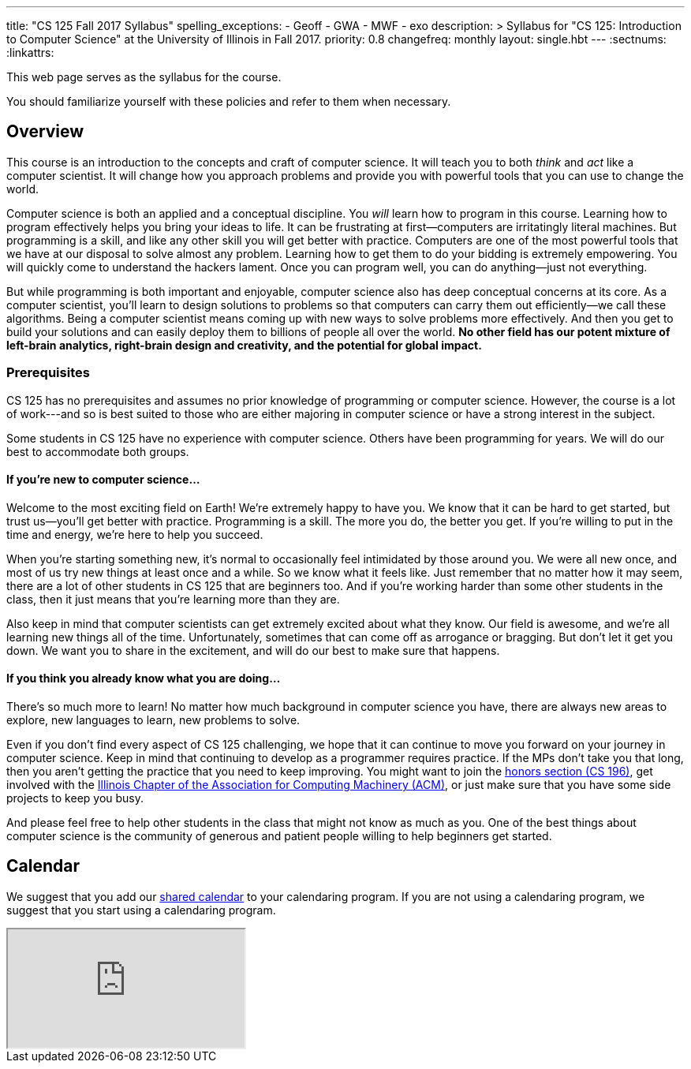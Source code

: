---
title: "CS 125 Fall 2017 Syllabus"
spelling_exceptions:
  - Geoff
  - GWA
  - MWF
  - exo
description: >
  Syllabus for "CS 125: Introduction to Computer Science" at the University of
  Illinois in Fall 2017.
priority: 0.8
changefreq: monthly
layout: single.hbt
---
:sectnums:
:linkattrs:

[.hidden-print]
--
[.lead]
//
This web page serves as the syllabus for the course.

You should familiarize yourself with these policies and refer to them when
necessary.
--

== Overview

[.lead]
//
This course is an introduction to the concepts and craft of computer science.
//
It will teach you to both _think_ and _act_ like a computer scientist.
//
It will change how you approach problems and provide you with powerful tools
that you can use to change the world.

Computer science is both an applied and a conceptual discipline.
//
You _will_ learn how to program in this course.
//
Learning how to program effectively helps you bring your ideas to life.
//
It can be frustrating at first&mdash;computers are irritatingly literal
machines.
//
But programming is a skill, and like any other skill you will get better with
practice.
//
Computers are one of the most powerful tools that we have at our disposal to
solve almost any problem.
//
Learning how to get them to do your bidding is extremely empowering.
//
You will quickly come to understand the hackers lament.
//
Once you can program well, you can do anything&mdash;just not everything.

But while programming is both important and enjoyable, computer science also
has deep conceptual concerns at its core.
//
As a computer scientist, you'll learn to design solutions to problems so that
computers can carry them out efficiently&mdash;we call these algorithms.
//
Being a computer scientist means coming up with new ways to solve problems
more effectively.
//
And then you get to build your solutions and can easily deploy them to
billions of people all over the world.
//
**No other field has our potent mixture of left-brain analytics, right-brain
design and creativity, and the potential for global impact.**

=== Prerequisites

[.lead]
//
CS 125 has no prerequisites and assumes no prior knowledge of programming or
computer science.
//
However, the course is a lot of work---and so is best suited to those who are
either majoring in computer science or have a strong interest in the subject.

Some students in CS 125 have no experience with computer science.
//
Others have been programming for years.
//
We will do our best to accommodate both groups.

==== If you're new to computer science...

Welcome to the most exciting field on Earth!
//
We're extremely happy to have you.
//
We know that it can be hard to get started, but trust us&mdash;you'll get
better with practice.
//
Programming is a skill.
//
The more you do, the better you get.
//
If you're willing to put in the time and energy, we're here to help you
succeed.

When you're starting something new, it's normal to occasionally feel
intimidated by those around you.
//
We were all new once, and most of us try new things at least once and a while.
//
So we know what it feels like.
//
Just remember that no matter how it may seem, there are a lot of other
students in CS 125 that are beginners too.
//
And if you're working harder than some other students in the class, then it
just means that you're learning more than they are.

Also keep in mind that computer scientists can get extremely excited about
what they know.
//
Our field is awesome, and we're all learning new things all of the time.
//
Unfortunately, sometimes that can come off as arrogance or bragging.
//
But don't let it get you down.
//
We want you to share in the excitement, and will do our best to make sure that
happens.

==== If you think you already know what you are doing...

There's so much more to learn!
//
No matter how much background in computer science you have, there are always
new areas to explore, new languages to learn, new problems to solve.

Even if you don't find every aspect of CS 125 challenging, we hope that it can
continue to move you forward on your journey in computer science.
//
Keep in mind that continuing to develop as a programmer requires practice.
//
If the MPs don't take you that long, then you aren't getting the practice that
you need to keep improving.
//
You might want to join the http://cs196.xyz/[honors section (CS 196)],
//
get involved with the
//
https://acm.illinois.edu/[Illinois Chapter of the Association for Computing Machinery (ACM)],
//
or just make sure that you have some side projects to keep you busy.

And please feel free to help other students in the class that might not know
as much as you.
//
One of the best things about computer science is the community of generous and
patient people willing to help beginners get started.

[[calendar]]
== Calendar

We suggest that you add our https://goo.gl/DCVaqv[shared calendar] to your
calendaring program.
//
If you are not using a calendaring program, we suggest that you start using a
calendaring program.

++++
<div class="container">
  <div class="row">
    <div class="col-12 col-lg-10 col-xl-8 ml-auto mr-auto">
      <div class="embed-responsive embed-responsive-4by3">
        <iframe class="embed-responsive-item" src="https://calendar.google.com/calendar/embed?showTitle=0&amp;showPrint=0&amp;mode=WEEK&amp;height=600&amp;wkst=1&amp;bgcolor=%23FFFFFF&amp;src=illinois.edu_vq13jqf54bk30tt055uf1c211s%40group.calendar.google.com&amp;color=%23B1440E&amp;ctz=America%2FNew_York"></iframe>
      </div>
    </div>
  </div>
</div>
++++

